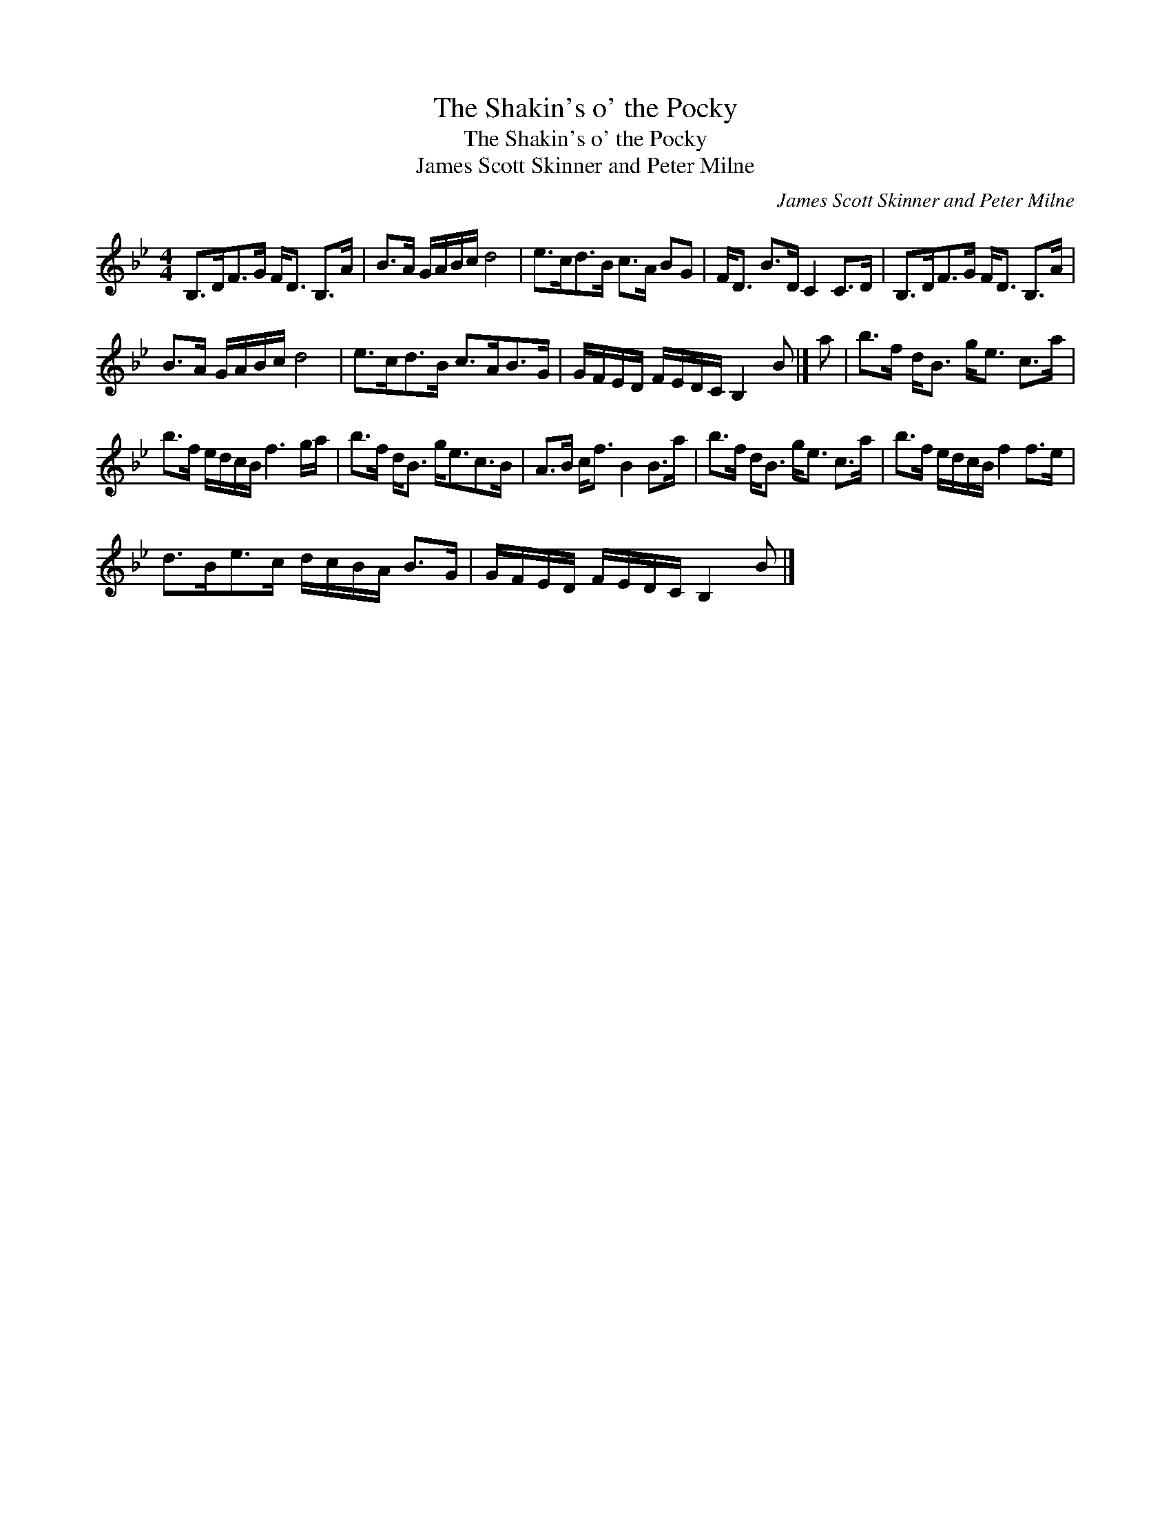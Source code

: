 X:1
T:The Shakin's o' the Pocky
T:The Shakin's o' the Pocky
T:James Scott Skinner and Peter Milne
C:James Scott Skinner and Peter Milne
L:1/8
M:4/4
K:Bb
V:1 treble 
V:1
 B,>DF>G F<D B,>A | B>A G/A/B/c/ d4 | e>cd>B c>A BG | F<D B>D C2 C>D | B,>DF>G F<D B,>A | %5
 B>A G/A/B/c/ d4 | e>cd>B c>AB>G | G/F/E/D/ F/E/D/C/ B,2 B |] a | b>f d<B g<e c>a | %10
 b>f e/d/c/B/ f3 g/a/ | b>f d<B g<ec>B | A>B c<f B2 B>a | b>f d<B g<e c>a | b>f e/d/c/B/ f2 f>e | %15
 d>Be>c d/c/B/A/ B>G | G/F/E/D/ F/E/D/C/ B,2 B |] %17

